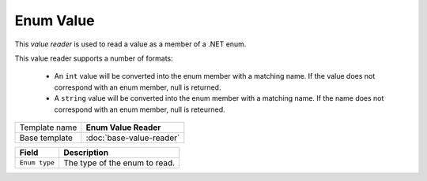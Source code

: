 Enum Value
==========================================

This *value reader* is used to read a value as a member of a .NET enum.

This value reader supports a number of formats:

    * An ``int`` value will be converted into the enum member with a matching name. If the value does not correspond with an enum member, null is returned.
    * A ``string`` value will be converted into the enum member with a matching name. If the name does not correspond with an enum member, null is reteurned. 

+-----------------+-----------------------------------------------------------+
| Template name   | **Enum Value Reader**                                     |
+-----------------+-----------------------------------------------------------+
| Base template   | :doc:`base-value-reader`                                  |
+-----------------+-----------------------------------------------------------+

+-----------------------------------------------+-----------------------------------------------------------+
| Field                                         | Description                                               |
+===============================================+===========================================================+
| ``Enum type``                                 | The type of the enum to read.                             |
+-----------------------------------------------+-----------------------------------------------------------+

